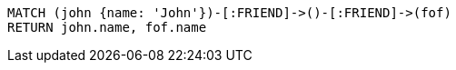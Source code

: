 [source,cypher]
----
MATCH (john {name: 'John'})-[:FRIEND]->()-[:FRIEND]->(fof)
RETURN john.name, fof.name
----
